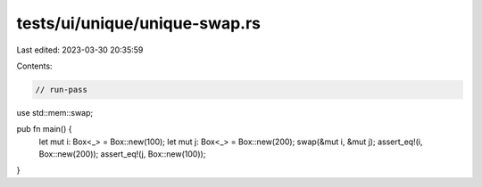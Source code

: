 tests/ui/unique/unique-swap.rs
==============================

Last edited: 2023-03-30 20:35:59

Contents:

.. code-block:: rs

    // run-pass

use std::mem::swap;

pub fn main() {
    let mut i: Box<_> = Box::new(100);
    let mut j: Box<_> = Box::new(200);
    swap(&mut i, &mut j);
    assert_eq!(i, Box::new(200));
    assert_eq!(j, Box::new(100));
}


